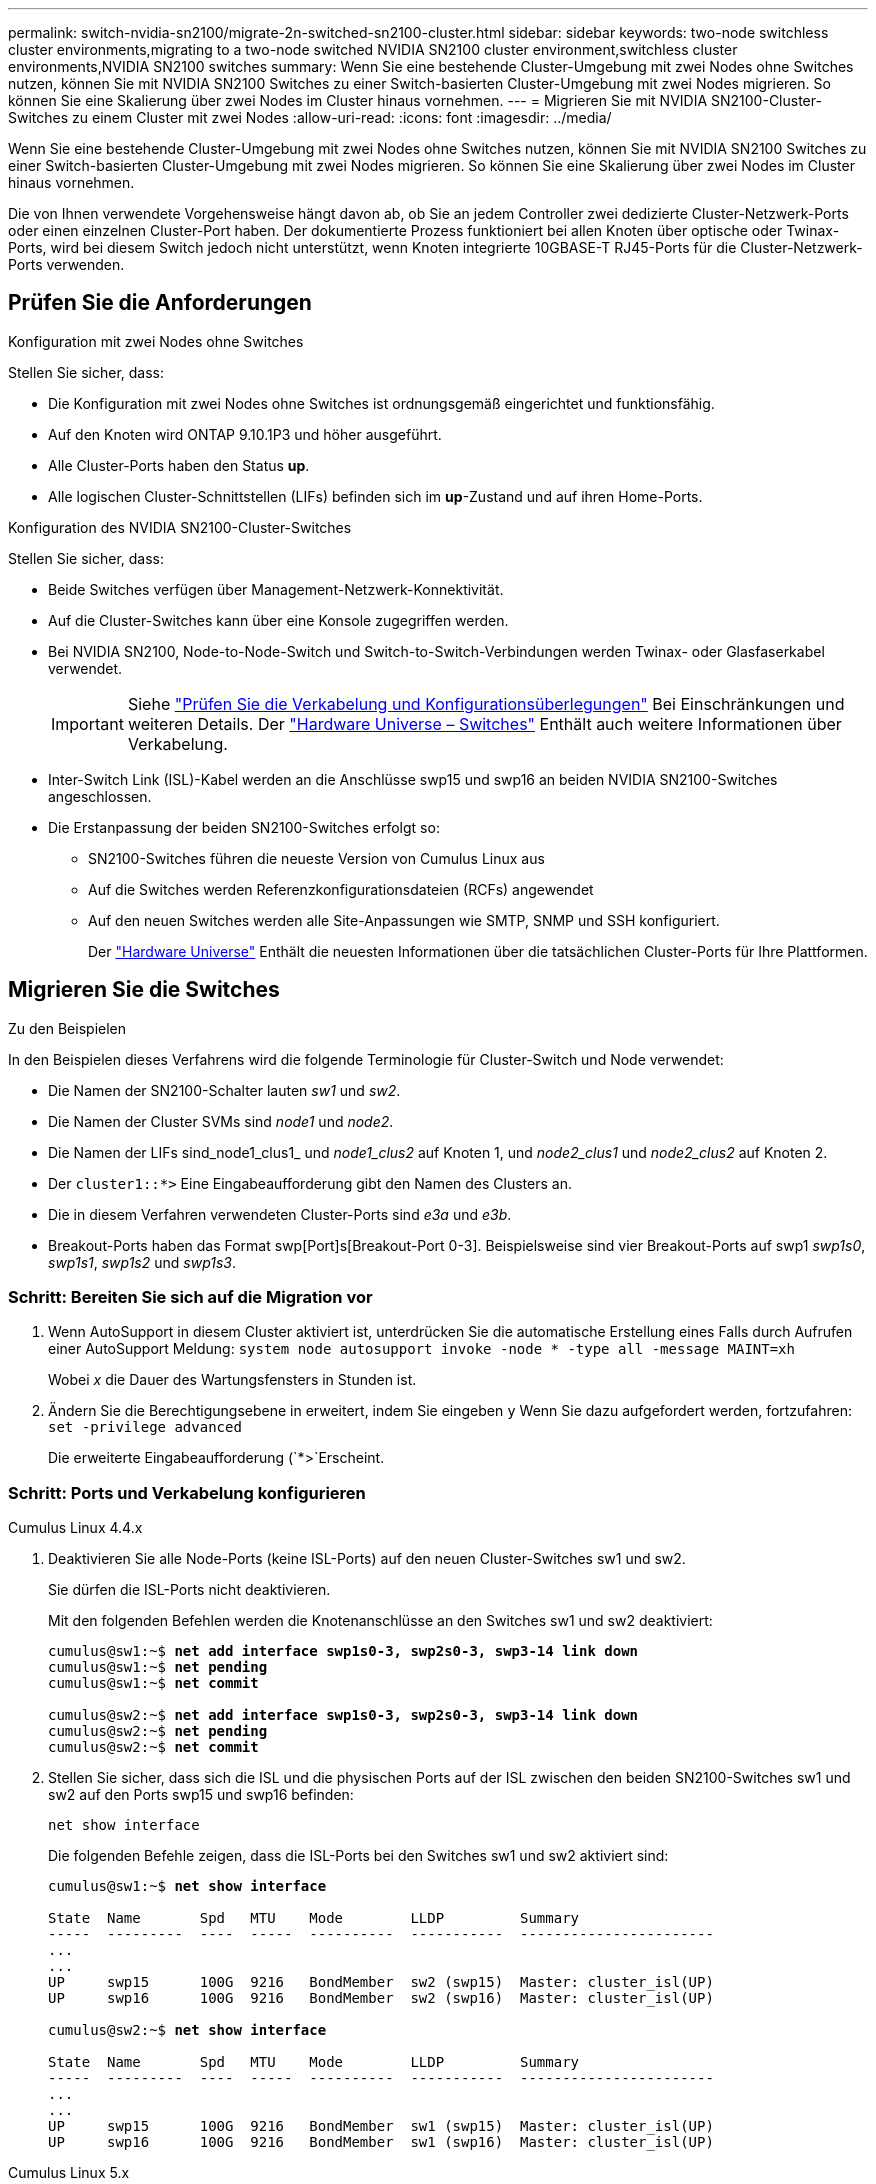 ---
permalink: switch-nvidia-sn2100/migrate-2n-switched-sn2100-cluster.html 
sidebar: sidebar 
keywords: two-node switchless cluster environments,migrating to a two-node switched NVIDIA SN2100 cluster environment,switchless cluster environments,NVIDIA SN2100 switches 
summary: Wenn Sie eine bestehende Cluster-Umgebung mit zwei Nodes ohne Switches nutzen, können Sie mit NVIDIA SN2100 Switches zu einer Switch-basierten Cluster-Umgebung mit zwei Nodes migrieren. So können Sie eine Skalierung über zwei Nodes im Cluster hinaus vornehmen. 
---
= Migrieren Sie mit NVIDIA SN2100-Cluster-Switches zu einem Cluster mit zwei Nodes
:allow-uri-read: 
:icons: font
:imagesdir: ../media/


[role="lead"]
Wenn Sie eine bestehende Cluster-Umgebung mit zwei Nodes ohne Switches nutzen, können Sie mit NVIDIA SN2100 Switches zu einer Switch-basierten Cluster-Umgebung mit zwei Nodes migrieren. So können Sie eine Skalierung über zwei Nodes im Cluster hinaus vornehmen.

Die von Ihnen verwendete Vorgehensweise hängt davon ab, ob Sie an jedem Controller zwei dedizierte Cluster-Netzwerk-Ports oder einen einzelnen Cluster-Port haben. Der dokumentierte Prozess funktioniert bei allen Knoten über optische oder Twinax-Ports, wird bei diesem Switch jedoch nicht unterstützt, wenn Knoten integrierte 10GBASE-T RJ45-Ports für die Cluster-Netzwerk-Ports verwenden.



== Prüfen Sie die Anforderungen

.Konfiguration mit zwei Nodes ohne Switches
Stellen Sie sicher, dass:

* Die Konfiguration mit zwei Nodes ohne Switches ist ordnungsgemäß eingerichtet und funktionsfähig.
* Auf den Knoten wird ONTAP 9.10.1P3 und höher ausgeführt.
* Alle Cluster-Ports haben den Status *up*.
* Alle logischen Cluster-Schnittstellen (LIFs) befinden sich im *up*-Zustand und auf ihren Home-Ports.


.Konfiguration des NVIDIA SN2100-Cluster-Switches
Stellen Sie sicher, dass:

* Beide Switches verfügen über Management-Netzwerk-Konnektivität.
* Auf die Cluster-Switches kann über eine Konsole zugegriffen werden.
* Bei NVIDIA SN2100, Node-to-Node-Switch und Switch-to-Switch-Verbindungen werden Twinax- oder Glasfaserkabel verwendet.
+

IMPORTANT: Siehe link:cabling-considerations-sn2100-cluster.html["Prüfen Sie die Verkabelung und Konfigurationsüberlegungen"] Bei Einschränkungen und weiteren Details. Der https://hwu.netapp.com/SWITCH/INDEX["Hardware Universe – Switches"^] Enthält auch weitere Informationen über Verkabelung.

* Inter-Switch Link (ISL)-Kabel werden an die Anschlüsse swp15 und swp16 an beiden NVIDIA SN2100-Switches angeschlossen.
* Die Erstanpassung der beiden SN2100-Switches erfolgt so:
+
** SN2100-Switches führen die neueste Version von Cumulus Linux aus
** Auf die Switches werden Referenzkonfigurationsdateien (RCFs) angewendet
** Auf den neuen Switches werden alle Site-Anpassungen wie SMTP, SNMP und SSH konfiguriert.
+
Der https://hwu.netapp.com["Hardware Universe"^] Enthält die neuesten Informationen über die tatsächlichen Cluster-Ports für Ihre Plattformen.







== Migrieren Sie die Switches

.Zu den Beispielen
In den Beispielen dieses Verfahrens wird die folgende Terminologie für Cluster-Switch und Node verwendet:

* Die Namen der SN2100-Schalter lauten _sw1_ und _sw2_.
* Die Namen der Cluster SVMs sind _node1_ und _node2_.
* Die Namen der LIFs sind_node1_clus1_ und _node1_clus2_ auf Knoten 1, und _node2_clus1_ und _node2_clus2_ auf Knoten 2.
* Der `cluster1::*>` Eine Eingabeaufforderung gibt den Namen des Clusters an.
* Die in diesem Verfahren verwendeten Cluster-Ports sind _e3a_ und _e3b_.
* Breakout-Ports haben das Format swp[Port]s[Breakout-Port 0-3]. Beispielsweise sind vier Breakout-Ports auf swp1 _swp1s0_, _swp1s1_, _swp1s2_ und _swp1s3_.




=== Schritt: Bereiten Sie sich auf die Migration vor

. Wenn AutoSupport in diesem Cluster aktiviert ist, unterdrücken Sie die automatische Erstellung eines Falls durch Aufrufen einer AutoSupport Meldung: `system node autosupport invoke -node * -type all -message MAINT=xh`
+
Wobei _x_ die Dauer des Wartungsfensters in Stunden ist.

. Ändern Sie die Berechtigungsebene in erweitert, indem Sie eingeben `y` Wenn Sie dazu aufgefordert werden, fortzufahren: `set -privilege advanced`
+
Die erweiterte Eingabeaufforderung (`*>`Erscheint.





=== Schritt: Ports und Verkabelung konfigurieren

[role="tabbed-block"]
====
.Cumulus Linux 4.4.x
--
. Deaktivieren Sie alle Node-Ports (keine ISL-Ports) auf den neuen Cluster-Switches sw1 und sw2.
+
Sie dürfen die ISL-Ports nicht deaktivieren.

+
Mit den folgenden Befehlen werden die Knotenanschlüsse an den Switches sw1 und sw2 deaktiviert:

+
[listing, subs="+quotes"]
----
cumulus@sw1:~$ *net add interface swp1s0-3, swp2s0-3, swp3-14 link down*
cumulus@sw1:~$ *net pending*
cumulus@sw1:~$ *net commit*

cumulus@sw2:~$ *net add interface swp1s0-3, swp2s0-3, swp3-14 link down*
cumulus@sw2:~$ *net pending*
cumulus@sw2:~$ *net commit*
----
. Stellen Sie sicher, dass sich die ISL und die physischen Ports auf der ISL zwischen den beiden SN2100-Switches sw1 und sw2 auf den Ports swp15 und swp16 befinden:
+
`net show interface`

+
Die folgenden Befehle zeigen, dass die ISL-Ports bei den Switches sw1 und sw2 aktiviert sind:

+
[listing, subs="+quotes"]
----
cumulus@sw1:~$ *net show interface*

State  Name       Spd   MTU    Mode        LLDP         Summary
-----  ---------  ----  -----  ----------  -----------  -----------------------
...
...
UP     swp15      100G  9216   BondMember  sw2 (swp15)  Master: cluster_isl(UP)
UP     swp16      100G  9216   BondMember  sw2 (swp16)  Master: cluster_isl(UP)

cumulus@sw2:~$ *net show interface*

State  Name       Spd   MTU    Mode        LLDP         Summary
-----  ---------  ----  -----  ----------  -----------  -----------------------
...
...
UP     swp15      100G  9216   BondMember  sw1 (swp15)  Master: cluster_isl(UP)
UP     swp16      100G  9216   BondMember  sw1 (swp16)  Master: cluster_isl(UP)
----


--
.Cumulus Linux 5.x
--
. Deaktivieren Sie alle an den Node ausgerichteten Ports (nicht ISL-Ports) auf den neuen Cluster-Switches sw1 und sw2.
+
Sie dürfen die ISL-Ports nicht deaktivieren.

+
Mit den folgenden Befehlen werden die Knotenanschlüsse an den Switches sw1 und sw2 deaktiviert:

+
[listing, subs="+quotes"]
----
cumulus@sw1:~$ *nv set interface swp1s0-3,swp2s0-3,swp3-14 link state down*
cumulus@sw1:~$ *nv config apply*
cumulus@sw1:~$ *nv save*

cumulus@sw2:~$ *nv set interface swp1s0-3,swp2s0-3,swp3-14 link state down*
cumulus@sw2:~$ *nv config apply*
cumulus@sw2:~$ *nv save*
----
. Stellen Sie sicher, dass sich die ISL und die physischen Ports auf der ISL zwischen den beiden SN2100-Switches sw1 und sw2 auf den Ports swp15 und swp16 befinden:
+
`nv show interface`

+
Die folgenden Beispiele zeigen, dass die ISL-Ports auf den Switches sw1 und sw2 aktiviert sind:

+
[listing, subs="+quotes"]
----
cumulus@sw1:~$ *nv show interface*

Interface     MTU    Speed  State  Remote Host  Remote Port                          Type    Summary
------------- ------ -----  ------ ------------ ------------------------------------ ------- -------
...
...
+ swp14       9216          down                                                     swp
+ swp15       9216   100G   up     ossg-rcf1    Intra-Cluster Switch ISL Port swp15  swp
+ swp16       9216   100G   up     ossg-rcf2    Intra-Cluster Switch ISL Port swp16  swp


cumulus@sw2:~$ *nv show interface*

Interface     MTU    Speed  State  Remote Host  Remote Port                          Type    Summary
------------- ------ -----  ------ ------------ ------------------------------------ ------- -------
...
...
+ swp14       9216          down                                                     swp
+ swp15       9216   100G   up     ossg-rcf1    Intra-Cluster Switch ISL Port swp15  swp
+ swp16       9216   100G   up     ossg-rcf2    Intra-Cluster Switch ISL Port swp16  swp
----


--
====
. [[Schritt3]] Überprüfen Sie, ob alle Cluster-Ports hochgefahren sind:
+
`network port show`

+
Jeder Port sollte angezeigt werden `up` Für `Link` Und gesund für `Health Status`.

+
.Beispiel anzeigen
[%collapsible]
====
[listing, subs="+quotes"]
----
cluster1::*> *network port show*

Node: node1

                                                                        Ignore
                                                  Speed(Mbps)  Health   Health
Port      IPspace      Broadcast Domain Link MTU  Admin/Oper   Status   Status
--------- ------------ ---------------- ---- ---- ------------ -------- ------
e3a       Cluster      Cluster          up   9000  auto/100000 healthy  false
e3b       Cluster      Cluster          up   9000  auto/100000 healthy  false

Node: node2

                                                                        Ignore
                                                  Speed(Mbps)  Health   Health
Port      IPspace      Broadcast Domain Link MTU  Admin/Oper   Status   Status
--------- ------------ ---------------- ---- ---- ------------ -------- ------
e3a       Cluster      Cluster          up   9000  auto/100000 healthy  false
e3b       Cluster      Cluster          up   9000  auto/100000 healthy  false

----
====
. Vergewissern Sie sich, dass alle Cluster-LIFs betriebsbereit sind und betriebsbereit sind:
+
`network interface show`

+
Jede LIF im Cluster sollte für „true“ anzeigen `Is Home` Und ich habe ein `Status Admin/Oper` Von `up/up`.

+
.Beispiel anzeigen
[%collapsible]
====
[listing, subs="+quotes"]
----
cluster1::*> *network interface show -vserver Cluster*

            Logical    Status     Network            Current       Current Is
Vserver     Interface  Admin/Oper Address/Mask       Node          Port    Home
----------- ---------- ---------- ------------------ ------------- ------- -----
Cluster
            node1_clus1  up/up    169.254.209.69/16  node1         e3a     true
            node1_clus2  up/up    169.254.49.125/16  node1         e3b     true
            node2_clus1  up/up    169.254.47.194/16  node2         e3a     true
            node2_clus2  up/up    169.254.19.183/16  node2         e3b     true
----
====
. Deaktivieren Sie die automatische Zurücksetzung auf den Cluster-LIFs:
+
`network interface modify -vserver Cluster -lif * -auto-revert false`

+
.Beispiel anzeigen
[%collapsible]
====
[listing, subs="+quotes"]
----
cluster1::*> *network interface modify -vserver Cluster -lif * -auto-revert false*

          Logical
Vserver   Interface     Auto-revert
--------- ------------- ------------
Cluster
          node1_clus1   false
          node1_clus2   false
          node2_clus1   false
          node2_clus2   false

----
====
. Trennen Sie das Kabel vom Cluster-Port e3a auf node1, und verbinden sie dann e3a mit Port 3 am Cluster-Switch sw1. Verwenden Sie dazu die geeignete Verkabelung, die von den SN2100-Switches unterstützt wird.
+
Der https://hwu.netapp.com/SWITCH/INDEX["Hardware Universe – Switches"^] Enthält weitere Informationen zur Verkabelung.

. Trennen Sie das Kabel vom Cluster-Port e3a auf node2, und verbinden sie dann e3a mit Port 4 am Cluster-Switch sw1. Verwenden Sie dazu die geeignete Verkabelung, die von den SN2100-Switches unterstützt wird.


[role="tabbed-block"]
====
.Cumulus Linux 4.4.x
--
. [[step8]] bei Switch sw1 aktivieren Sie alle nach Knoten gerichteten Ports.
+
Mit den folgenden Befehlen werden alle an den Knoten ausgerichteten Ports auf Switch sw1 aktiviert.

+
[listing, subs="+quotes"]
----
cumulus@sw1:~$ *net del interface swp1s0-3, swp2s0-3, swp3-14 link down*
cumulus@sw1:~$ *net pending*
cumulus@sw1:~$ *net commit*
----


. [[Step]] bei Switch sw1 überprüfen Sie, ob alle Ports aktiviert sind:
+
`net show interface all`

+
[listing, subs="+quotes"]
----
cumulus@sw1:~$ *net show interface all*

State  Name      Spd   MTU    Mode       LLDP            Summary
-----  --------- ----  -----  ---------- --------------- --------
...
DN     swp1s0    10G   9216   Trunk/L2                   Master: br_default(UP)
DN     swp1s1    10G   9216   Trunk/L2                   Master: br_default(UP)
DN     swp1s2    10G   9216   Trunk/L2                   Master: br_default(UP)
DN     swp1s3    10G   9216   Trunk/L2                   Master: br_default(UP)
DN     swp2s0    25G   9216   Trunk/L2                   Master: br_default(UP)
DN     swp2s1    25G   9216   Trunk/L2                   Master: br_default(UP)
DN     swp2s2    25G   9216   Trunk/L2                   Master: br_default(UP)
DN     swp2s3    25G   9216   Trunk/L2                   Master: br_default(UP)
UP     swp3      100G  9216   Trunk/L2    node1 (e3a)    Master: br_default(UP)
UP     swp4      100G  9216   Trunk/L2    node2 (e3a)    Master: br_default(UP)
...
...
UP     swp15     100G  9216   BondMember  swp15          Master: cluster_isl(UP)
UP     swp16     100G  9216   BondMember  swp16          Master: cluster_isl(UP)
...
----


--
.Cumulus Linux 5.x
--
. [[step8]] bei Switch sw1 aktivieren Sie alle nach Knoten gerichteten Ports.
+
Mit den folgenden Befehlen werden alle an den Knoten ausgerichteten Ports auf Switch sw1 aktiviert.

+
[listing, subs="+quotes"]
----
cumulus@sw1:~$ *nv unset interface swp1s0-3,swp2s0-3,swp3-14 link state down*
cumulus@sw1:~$ *nv config apply*
cumulus@sw1:~$ *nv config save*
----


. [[step9]] bei Switch sw1 überprüfen Sie, ob alle Ports aktiviert sind:
+
`nv show interface`

+
[listing, subs="+quotes"]
----
cumulus@sw1:~$ *nv show interface*

Interface    State  Speed  MTU    Type      Remote Host                 Remote Port  Summary
-----------  -----  -----  -----  --------  --------------------------  -----------  ----------
...
...
swp1s0       up     10G    9216   swp       odq-a300-1a                         e0a
swp1s1       up     10G    9216   swp       odq-a300-1b                         e0a
swp1s2       down   10G    9216   swp
swp1s3       down   10G    9216   swp
swp2s0       down   25G    9216   swp
swp2s1       down   25G    9216   swp
swp2s2       down   25G    9216   swp
swp2s3       down   25G    9216   swp
swp3         down          9216   swp
swp4         down          9216   swp
...
...
swp14        down          9216   swp
swp15        up     100G   9216   swp       ossg-int-rcf10                    swp15
swp16        up     100G   9216   swp       ossg-int-rcf10                    swp16
----


--
====
. [[step10]] Überprüfen Sie, ob alle Cluster-Ports hochgefahren sind:
+
`network port show -ipspace Cluster`

+
.Beispiel anzeigen
[%collapsible]
====
Im folgenden Beispiel werden alle Cluster-Ports auf node1 und node2 angezeigt:

[listing, subs="+quotes"]
----
cluster1::*> *network port show -ipspace Cluster*

Node: node1
                                                                        Ignore
                                                  Speed(Mbps)  Health   Health
Port      IPspace      Broadcast Domain Link MTU  Admin/Oper   Status   Status
--------- ------------ ---------------- ---- ---- ------------ -------- ------
e3a       Cluster      Cluster          up   9000  auto/100000 healthy  false
e3b       Cluster      Cluster          up   9000  auto/100000 healthy  false

Node: node2
                                                                        Ignore
                                                  Speed(Mbps)  Health   Health
Port      IPspace      Broadcast Domain Link MTU  Admin/Oper   Status   Status
--------- ------------ ---------------- ---- ---- ------------ -------- ------
e3a       Cluster      Cluster          up   9000  auto/100000 healthy  false
e3b       Cluster      Cluster          up   9000  auto/100000 healthy  false

----
====
. Informationen zum Status der Nodes im Cluster anzeigen:
+
`cluster show`

+
.Beispiel anzeigen
[%collapsible]
====
Im folgenden Beispiel werden Informationen über den Systemzustand und die Berechtigung der Nodes im Cluster angezeigt:

[listing, subs="+quotes"]
----
cluster1::*> *cluster show*

Node                 Health  Eligibility   Epsilon
-------------------- ------- ------------  ------------
node1                true    true          false
node2                true    true          false

----
====
. Trennen Sie das Kabel vom Cluster-Port e3b auf node1, und verbinden sie e3b mit Port 3 am Cluster-Switch sw2. Verwenden Sie dazu die geeignete Verkabelung, die von den SN2100-Switches unterstützt wird.
. Trennen Sie das Kabel vom Cluster-Port e3b auf node2, und verbinden sie e3b mit Port 4 am Cluster-Switch sw2. Verwenden Sie dazu die geeignete Verkabelung, die von den SN2100-Switches unterstützt wird.


[role="tabbed-block"]
====
.Cumulus Linux 4.4.x
--
. [[step14]] aktivieren Sie auf Switch sw2 alle nach Knoten gerichteten Ports.
+
Mit den folgenden Befehlen werden die Node-Ports am Switch sw2 aktiviert:

+
[listing, subs="+quotes"]
----
cumulus@sw2:~$ *net del interface swp1s0-3, swp2s0-3, swp3-14 link down*
cumulus@sw2:~$ *net pending*
cumulus@sw2:~$ *net commit*
----
. [[step15]] bei Switch sw2 überprüfen Sie, ob alle Ports aktiviert sind:
+
`net show interface all`

+
[listing, subs="+quotes"]
----
cumulus@sw2:~$ *net show interface all*

State  Name      Spd   MTU    Mode       LLDP            Summary
-----  --------- ----  -----  ---------- --------------- --------
...
DN     swp1s0    10G   9216   Trunk/L2                   Master: br_default(UP)
DN     swp1s1    10G   9216   Trunk/L2                   Master: br_default(UP)
DN     swp1s2    10G   9216   Trunk/L2                   Master: br_default(UP)
DN     swp1s3    10G   9216   Trunk/L2                   Master: br_default(UP)
DN     swp2s0    25G   9216   Trunk/L2                   Master: br_default(UP)
DN     swp2s1    25G   9216   Trunk/L2                   Master: br_default(UP)
DN     swp2s2    25G   9216   Trunk/L2                   Master: br_default(UP)
DN     swp2s3    25G   9216   Trunk/L2                   Master: br_default(UP)
UP     swp3      100G  9216   Trunk/L2    node1 (e3b)    Master: br_default(UP)
UP     swp4      100G  9216   Trunk/L2    node2 (e3b)    Master: br_default(UP)
...
...
UP     swp15     100G  9216   BondMember  swp15          Master: cluster_isl(UP)
UP     swp16     100G  9216   BondMember  swp16          Master: cluster_isl(UP)
...
----


. [[step16]] Überprüfen Sie bei beiden Switches sw1 und sw2, ob beide Knoten jeweils eine Verbindung zu jedem Switch haben:
+
`net show lldp`

+
Das folgende Beispiel zeigt die entsprechenden Ergebnisse für beide Schalter sw1 und sw2:



[listing, subs="+quotes"]
----
cumulus@sw1:~$ *net show lldp*

LocalPort  Speed  Mode        RemoteHost         RemotePort
---------  -----  ----------  -----------------  -----------
swp3       100G   Trunk/L2    node1              e3a
swp4       100G   Trunk/L2    node2              e3a
swp15      100G   BondMember  sw2                swp15
swp16      100G   BondMember  sw2                swp16

cumulus@sw2:~$ *net show lldp*

LocalPort  Speed  Mode        RemoteHost         RemotePort
---------  -----  ----------  -----------------  -----------
swp3       100G   Trunk/L2    node1              e3b
swp4       100G   Trunk/L2    node2              e3b
swp15      100G   BondMember  sw1                swp15
swp16      100G   BondMember  sw1                swp16
----
--
.Cumulus Linux 5.x
--
. [[step14]] aktivieren Sie auf Switch sw2 alle nach Knoten gerichteten Ports.
+
Mit den folgenden Befehlen werden die Node-Ports am Switch sw2 aktiviert:

+
[listing, subs="+quotes"]
----
cumulus@sw2:~$ *nv unset interface swp1s0-3,swp2s0-3,swp3-14 link state down*
cumulus@sw2:~$ *nv config apply*
cumulus@sw2:~$ *nv config save*
----
. [[step15]] bei Switch sw2 überprüfen Sie, ob alle Ports aktiviert sind:
+
`nv show interface`

+
[listing, subs="+quotes"]
----
cumulus@sw2:~$ *nv show interface*

Interface    State  Speed  MTU    Type      Remote Host                 Remote Port  Summary
-----------  -----  -----  -----  --------  --------------------------  -----------  ----------
...
...
swp1s0       up     10G    9216   swp       odq-a300-1a                         e0a
swp1s1       up     10G    9216   swp       odq-a300-1b                         e0a
swp1s2       down   10G    9216   swp
swp1s3       down   10G    9216   swp
swp2s0       down   25G    9216   swp
swp2s1       down   25G    9216   swp
swp2s2       down   25G    9216   swp
swp2s3       down   25G    9216   swp
swp3         down          9216   swp
swp4         down          9216   swp
...
...
swp14        down          9216   swp
swp15        up     100G   9216   swp       ossg-int-rcf10                    swp15
swp16        up     100G   9216   swp       ossg-int-rcf10                    swp16
----


. [[step16]] Überprüfen Sie bei beiden Switches sw1 und sw2, ob beide Knoten jeweils eine Verbindung zu jedem Switch haben:
+
`nv show interface --view=lldp`

+
Die folgenden Beispiele zeigen die entsprechenden Ergebnisse für beide Schalter sw1 und sw2:

+
[listing, subs="+quotes"]
----
cumulus@sw1:~$ *nv show interface --view=lldp*

Interface    Speed  Type      Remote Host                         Remote Port
-----------  -----  --------  ----------------------------------  -----------
...
...
swp1s0       10G    swp       odq-a300-1a                         e0a
swp1s1       10G    swp       odq-a300-1b                         e0a
swp1s2       10G    swp
swp1s3       10G    swp
swp2s0       25G    swp
swp2s1       25G    swp
swp2s2       25G    swp
swp2s3       25G    swp
swp3                swp
swp4                swp
...
...
swp14               swp
swp15        100G   swp       ossg-int-rcf10                      swp15
swp16        100G   swp       ossg-int-rcf10                      swp16

cumulus@sw2:~$ *nv show interface --view=lldp*

Interface    Speed  Type      Remote Host                         Remote Port
-----------  -----  --------  ----------------------------------  -----------
...
...
swp1s0       10G    swp       odq-a300-1a                         e0a
swp1s1       10G    swp       odq-a300-1b                         e0a
swp1s2       10G    swp
swp1s3       10G    swp
swp2s0       25G    swp
swp2s1       25G    swp
swp2s2       25G    swp
swp2s3       25G    swp
swp3                swp
swp4                swp
...
...
swp14               swp
swp15        100G   swp       ossg-int-rcf10                      swp15
swp16        100G   swp       ossg-int-rcf10                      swp16
----


--
====
. [[step17]] zeigt Informationen über die erkannten Netzwerkgeräte im Cluster an:
+
`network device-discovery show -protocol lldp`

+
.Beispiel anzeigen
[%collapsible]
====
[listing, subs="+quotes"]
----
cluster1::*> *network device-discovery show -protocol lldp*
Node/       Local  Discovered
Protocol    Port   Device (LLDP: ChassisID)  Interface     Platform
----------- ------ ------------------------- ------------  ----------------
node1      /lldp
            e3a    sw1 (b8:ce:f6:19:1a:7e)   swp3          -
            e3b    sw2 (b8:ce:f6:19:1b:96)   swp3          -
node2      /lldp
            e3a    sw1 (b8:ce:f6:19:1a:7e)   swp4          -
            e3b    sw2 (b8:ce:f6:19:1b:96)   swp4          -
----
====
. Vergewissern Sie sich, dass alle Cluster-Ports aktiv sind:
+
`network port show -ipspace Cluster`

+
.Beispiel anzeigen
[%collapsible]
====
Im folgenden Beispiel werden alle Cluster-Ports auf node1 und node2 angezeigt:

[listing, subs="+quotes"]
----
cluster1::*> *network port show -ipspace Cluster*

Node: node1
                                                                       Ignore
                                                  Speed(Mbps) Health   Health
Port      IPspace      Broadcast Domain Link MTU  Admin/Oper  Status   Status
--------- ------------ ---------------- ---- ---- ----------- -------- ------
e3a       Cluster      Cluster          up   9000  auto/10000 healthy  false
e3b       Cluster      Cluster          up   9000  auto/10000 healthy  false

Node: node2
                                                                       Ignore
                                                  Speed(Mbps) Health   Health
Port      IPspace      Broadcast Domain Link MTU  Admin/Oper  Status   Status
--------- ------------ ---------------- ---- ---- ----------- -------- ------
e3a       Cluster      Cluster          up   9000  auto/10000 healthy  false
e3b       Cluster      Cluster          up   9000  auto/10000 healthy  false

----
====




=== Schritt 3: Überprüfen Sie die Konfiguration

. Aktivieren Sie das automatische Zurücksetzen auf allen Cluster-LIFs:
+
`net interface modify -vserver Cluster -lif * -auto-revert true`

+
.Beispiel anzeigen
[%collapsible]
====
[listing, subs="+quotes"]
----
cluster1::*> *net interface modify -vserver Cluster -lif * -auto-revert true*

          Logical
Vserver   Interface     Auto-revert
--------- ------------- ------------
Cluster
          node1_clus1   true
          node1_clus2   true
          node2_clus1   true
          node2_clus2   true
----
====
. Vergewissern Sie sich, dass alle Schnittstellen angezeigt werden `true` Für `Is Home`:
+
`net interface show -vserver Cluster`

+

NOTE: Dies kann eine Minute dauern.

+
.Beispiel anzeigen
[%collapsible]
====
Das folgende Beispiel zeigt, dass alle LIFs auf node1 und node2 liegen und dass `Is Home` Die Ergebnisse sind wahr:

[listing, subs="+quotes"]
----
cluster1::*> *net interface show -vserver Cluster*

          Logical      Status     Network            Current    Current Is
Vserver   Interface    Admin/Oper Address/Mask       Node       Port    Home
--------- ------------ ---------- ------------------ ---------- ------- ----
Cluster
          node1_clus1  up/up      169.254.209.69/16  node1      e3a     true
          node1_clus2  up/up      169.254.49.125/16  node1      e3b     true
          node2_clus1  up/up      169.254.47.194/16  node2      e3a     true
          node2_clus2  up/up      169.254.19.183/16  node2      e3b     true

----
====
. Vergewissern Sie sich, dass die Einstellungen deaktiviert sind:
+
`network options switchless-cluster show`

+
.Beispiel anzeigen
[%collapsible]
====
Die falsche Ausgabe im folgenden Beispiel zeigt an, dass die Konfigurationseinstellungen deaktiviert sind:

[listing, subs="+quotes"]
----
cluster1::*> *network options switchless-cluster show*
Enable Switchless Cluster: *false*
----
====
. Überprüfen Sie den Status der Node-Mitglieder im Cluster:
+
`cluster show`

+
.Beispiel anzeigen
[%collapsible]
====
Das folgende Beispiel zeigt Informationen über den Systemzustand und die Berechtigung der Nodes im Cluster:

[listing, subs="+quotes"]
----
cluster1::*> *cluster show*

Node                 Health  Eligibility   Epsilon
-------------------- ------- ------------  --------
node1                true    true          false
node2                true    true          false
----
====
. Vergewissern Sie sich, dass das Cluster-Netzwerk über vollständige Konnektivität verfügt:
+
`cluster ping-cluster -node node-name`

+
.Beispiel anzeigen
[%collapsible]
====
[listing, subs="+quotes"]
----
cluster1::*> *cluster ping-cluster -node node1*
Host is node1
Getting addresses from network interface table...
Cluster node1_clus1 169.254.209.69 node1 e3a
Cluster node1_clus2 169.254.49.125 node1 e3b
Cluster node2_clus1 169.254.47.194 node2 e3a
Cluster node2_clus2 169.254.19.183 node2 e3b
Local = 169.254.47.194 169.254.19.183
Remote = 169.254.209.69 169.254.49.125
Cluster Vserver Id = 4294967293
Ping status:

Basic connectivity succeeds on 4 path(s)
Basic connectivity fails on 0 path(s)

Detected 9000 byte MTU on 4 path(s):
Local 169.254.47.194 to Remote 169.254.209.69
Local 169.254.47.194 to Remote 169.254.49.125
Local 169.254.19.183 to Remote 169.254.209.69
Local 169.254.19.183 to Remote 169.254.49.125
Larger than PMTU communication succeeds on 4 path(s)
RPC status:
2 paths up, 0 paths down (tcp check)
2 paths up, 0 paths down (udp check)
----
====
. Ändern Sie die Berechtigungsebene zurück in den Administrator:
+
`set -privilege admin`

. Wenn Sie die automatische Erstellung eines Cases unterdrückten, können Sie sie erneut aktivieren, indem Sie eine AutoSupport Meldung aufrufen:
+
`system node autosupport invoke -node * -type all -message MAINT=END`



.Was kommt als Nächstes?
link:../switch-cshm/config-overview.html["Konfigurieren Sie die Überwachung des Switch-Systemzustands"].
